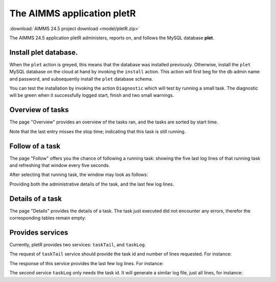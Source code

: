 The AIMMS application pletR
============================

:download:`AIMMS 24.5 project download <model/pletR.zip>` 

The AIMMS 24.5 application pletR administers, reports on, and follows the MySQL database **plet**.

.. image:: images/cactus-cowboy-road-roller.png
    :align: center


Install **plet** database.
^^^^^^^^^^^^^^^^^^^^^^^^^^

When the ``plet`` action is greyed, this means that the database was installed previously.
Otherwise, install the ``plet`` MySQL database on the cloud at hand by invoking the ``install`` action. 
This action will first beg for the db admin name and password, and subsequently install the 
``plet`` database schema.

You can test the installation by invoking the action ``Diagnostic`` which will test by running a small
task.  The diagnostic will be green when it successfully logged start, finish and two small warnings.

 

Overview of tasks
^^^^^^^^^^^^^^^^^^

The page "Overview" provides an overview of the tasks ran, and the tasks are sorted by start time.

.. image:: images/task-overview.png
    :align: center

Note that the last entry misses the stop time; indicating that this task is still running.

Follow of a task
^^^^^^^^^^^^^^^^^^^^^^

The page "Follow" offers you the chance of following a running task: showing the five last log lines of that 
running task and refreshing that window every five seconds.

After selecting that running task, the window may look as follows:

.. image:: images/follow-task.png
    :align: center

Providing both the administrative details of the task, and the last few log lines.

Details of a task
^^^^^^^^^^^^^^^^^^^^

The page "Details" provides the details of a task.  
The task just executed did not encounter any errors, 
therefor the corresponding tables remain empty:

.. image:: images/follow-task.png
    :align: center

Provides services
^^^^^^^^^^^^^^^^^^^^

Currently, pletR provides two services: ``taskTail``, and  ``taskLog``. 
 
The request of ``taskTail``  service should provide the task id and number of lines requested. 
For instance:

.. code-block:: json 
    :linenos:

    {
        "nolines": 3.0,
        "taskId": "9aaa3808-78ab-467a-a9d0-6bd27a23af8d"
    }

The response of this service provides the last few log lines. For instance:

.. code-block:: json 
    :linenos:

    {
        "tail": [
            {
                "task": "9aaa3808-78ab-467a-a9d0-6bd27a23af8d",
                "line": "3",
                "lev": 3.0,
                "mom": "2024-10-04 09:27:37.000000",
                "msg": "Diagnostic finish"
            },
            {
                "task": "9aaa3808-78ab-467a-a9d0-6bd27a23af8d",
                "line": "4",
                "lev": 2.0,
                "mom": "2024-10-04 09:27:37.000000",
                "msg": "At 2024-10-04 09:27:37 handling warning: Warning: To be Frank, I have to change my name!"
            },
            {
                "task": "9aaa3808-78ab-467a-a9d0-6bd27a23af8d",
                "line": "5",
                "lev": 2.0,
                "mom": "2024-10-04 09:27:37.000000",
                "msg": "At 2024-10-04 09:27:37 handling warning: Warning: Inspecting mirrors is a job where I could really see myself!"
            }
        ]
    }


The second service ``taskLog`` only needs the task id.
It will generate a similar log file, just all lines, for instance:

.. code-block:: json 
    :linenos:

    {
        "tail": [
            {
                "task": "9aaa3808-78ab-467a-a9d0-6bd27a23af8d",
                "line": "3",
                "lev": 3.0,
                "mom": "2024-10-04 09:27:37.000000",
                "msg": "Diagnostic finish"
            },
            
        ]
    }


.. spelling:word-list::

   pletR